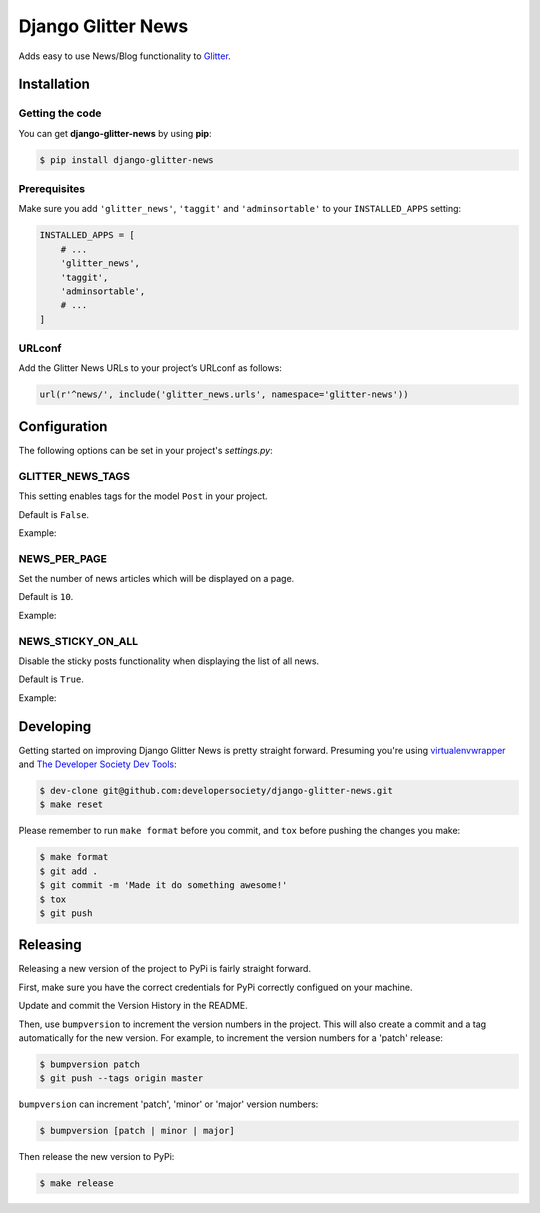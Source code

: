 ===================
Django Glitter News
===================


Adds easy to use News/Blog functionality to
`Glitter <https://github.com/developersociety/django-glitter/>`_.


Installation
============

Getting the code
----------------

You can get **django-glitter-news** by using **pip**:

.. code-block:: console

    $ pip install django-glitter-news

Prerequisites
-------------

Make sure you add ``'glitter_news'``, ``'taggit'`` and ``'adminsortable'`` to your
``INSTALLED_APPS`` setting:

.. code-block:: python

    INSTALLED_APPS = [
        # ...
        'glitter_news',
        'taggit',
        'adminsortable',
        # ...
    ]

URLconf
-------

Add the Glitter News URLs to your project’s URLconf as follows:


.. code-block:: python

    url(r'^news/', include('glitter_news.urls', namespace='glitter-news'))


Configuration
=============

The following options can be set in your project's `settings.py`:

GLITTER_NEWS_TAGS
-----------------

This setting enables tags for the model ``Post`` in your project.

Default is ``False``.

Example:

.. code-block:: python
    GLITTER_NEWS_TAGS = True

NEWS_PER_PAGE
-------------

Set the number of news articles which will be displayed on a page.

Default is ``10``.

Example:

.. code-block:: python
    NEWS_PER_PAGE = 10

NEWS_STICKY_ON_ALL
------------------

Disable the sticky posts functionality when displaying the list of all news.

Default is ``True``.

Example:

.. code-block:: python
    NEWS_STICKY_ON_ALL = False


Developing
==========

Getting started on improving Django Glitter News is pretty straight forward. Presuming you're
using `virtualenvwrapper <https://virtualenvwrapper.readthedocs.io/en/latest/>`_ and
`The Developer Society Dev Tools <https://github.com/developersociety/tools>`_:

.. code-block:: console

    $ dev-clone git@github.com:developersociety/django-glitter-news.git
    $ make reset

Please remember to run ``make format`` before you commit, and ``tox`` before pushing the changes you
make:

.. code-block:: console

    $ make format
    $ git add .
    $ git commit -m 'Made it do something awesome!'
    $ tox
    $ git push


Releasing
=========

Releasing a new version of the project to PyPi is fairly straight forward.

First, make sure you have the correct credentials for PyPi correctly configued on your machine.

Update and commit the Version History in the README.

Then, use ``bumpversion`` to increment the version numbers in the project. This will also create a
commit and a tag automatically for the new version. For example, to increment the version numbers
for a 'patch' release:

.. code-block:: console

    $ bumpversion patch
    $ git push --tags origin master

``bumpversion`` can increment 'patch', 'minor' or 'major' version numbers:

.. code-block:: console

    $ bumpversion [patch | minor | major]

Then release the new version to PyPi:

.. code-block:: console

    $ make release


